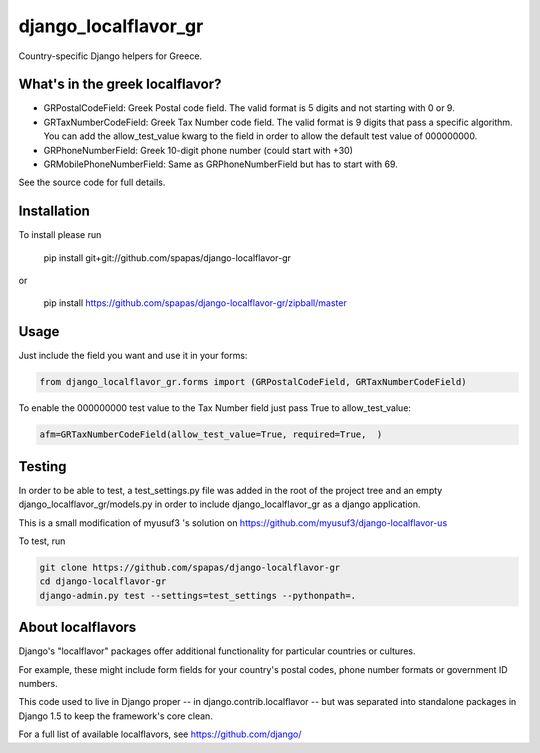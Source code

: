 =====================
django_localflavor_gr
=====================

Country-specific Django helpers for Greece.

What's in the greek localflavor?
=================================

* GRPostalCodeField: Greek Postal code field. The valid format is
  5 digits and not starting with 0 or 9.
  
* GRTaxNumberCodeField: Greek Tax Number code field. The valid format is
  9 digits that pass a specific algorithm. You can add the allow_test_value kwarg
  to the field in order to allow the default test value of 000000000.
  
* GRPhoneNumberField: Greek 10-digit phone number (could start with +30)

* GRMobilePhoneNumberField: Same as GRPhoneNumberField but has to start with 69.
  
See the source code for full details.

Installation
============

To install please run

    pip install git+git://github.com/spapas/django-localflavor-gr

or

    pip install https://github.com/spapas/django-localflavor-gr/zipball/master

Usage
=======	
Just include the field you want and use it in your forms:

.. code-block:: python

    from django_localflavor_gr.forms import (GRPostalCodeField, GRTaxNumberCodeField)

To enable the 000000000 test value to the Tax Number field just pass True to allow_test_value:

.. code-block:: python
    
    afm=GRTaxNumberCodeField(allow_test_value=True, required=True,  )

	
Testing
=======

In order to be able to test, a test_settings.py file was added in the root of the
project tree and an empty django_localflavor_gr/models.py in order to include
django_localflavor_gr as a django application.

This is a small modification of myusuf3 's solution on https://github.com/myusuf3/django-localflavor-us 

To test, run 

.. code-block:: python

    git clone https://github.com/spapas/django-localflavor-gr
    cd django-localflavor-gr
    django-admin.py test --settings=test_settings --pythonpath=.



About localflavors
==================

Django's "localflavor" packages offer additional functionality for particular
countries or cultures.

For example, these might include form fields for your country's postal codes,
phone number formats or government ID numbers.

This code used to live in Django proper -- in django.contrib.localflavor -- but
was separated into standalone packages in Django 1.5 to keep the framework's
core clean.

For a full list of available localflavors, see https://github.com/django/
